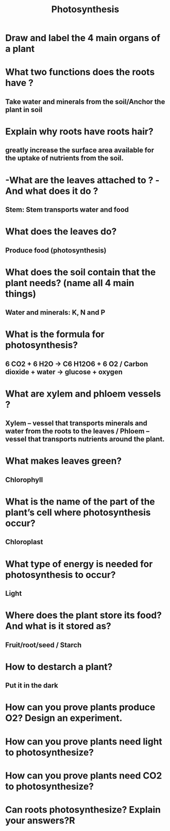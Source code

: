 #+Title: Photosynthesis
#+Author:
# +Email:
#+OPTIONS: toc:nil reveal_mathjax:t
#+OPTIONS: num:nil
#+REVEAL_THEME: night
#+REVEAL_TRANS: linear 
#+REVEAL_MARGIN: 0
#+REVEAL_MIN_SCALE: 1.5
#+REVEAL_MAX_SCALE: 2

* Draw and label the 4 main organs of a plant
* What two functions does the roots have ?
** Take water and minerals from the soil/Anchor the plant in soil
* Explain why roots have roots hair?
** greatly increase the surface area available for the uptake of nutrients from the soil.
* -What are the leaves attached to ? -And what does it do ?
** *Stem*: Stem transports water and food
* What does the leaves do?
** Produce food (photosynthesis)
* What does the soil contain that the plant needs? (name all 4 main things)
** *Water* and *minerals*: K, N and P
* What is the formula for photosynthesis?
** 6 CO2 + 6 H2O	->	 C6 H12O6 + 6 O2  / Carbon dioxide + water ->	  glucose + oxygen
* What are xylem and phloem vessels ?
** *Xylem* – vessel that transports minerals and water from the roots to the leaves / *Phloem* – vessel that transports nutrients around the plant.
* What makes leaves green?
** Chlorophyll
* What is the name of the part of the plant’s cell where photosynthesis occur?
** Chloroplast
* What type of energy is needed for photosynthesis to occur?
** Light
* Where does the plant store its food? And what is it stored as?
** Fruit/root/seed / Starch
* How to destarch a plant?
** Put it in the dark
* How can you prove plants produce O2? Design an experiment.
* How can you prove plants need light to photosynthesize? 
* How can you prove plants need CO2 to photosynthesize? 
* Can roots photosynthesize? Explain your answers?R
